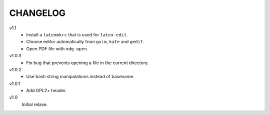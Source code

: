 .. Copyright © 2012-2013 Martin Ueding <martin-ueding.de>

#########
CHANGELOG
#########

v1.1
    - Install a ``latexmkrc`` that is used for ``latex-edit``.
    - Choose editor automatically from ``gvim``, ``kate`` and ``gedit``.
    - Open PDF file with ``xdg-open``.

v1.0.3
    - Fix bug that prevents opening a file in the current directory.

v1.0.2
    - Use bash string manipulations instead of basename.

v1.0.1
    - Add GPL2+ header.

v1.0
    Initial relase.
